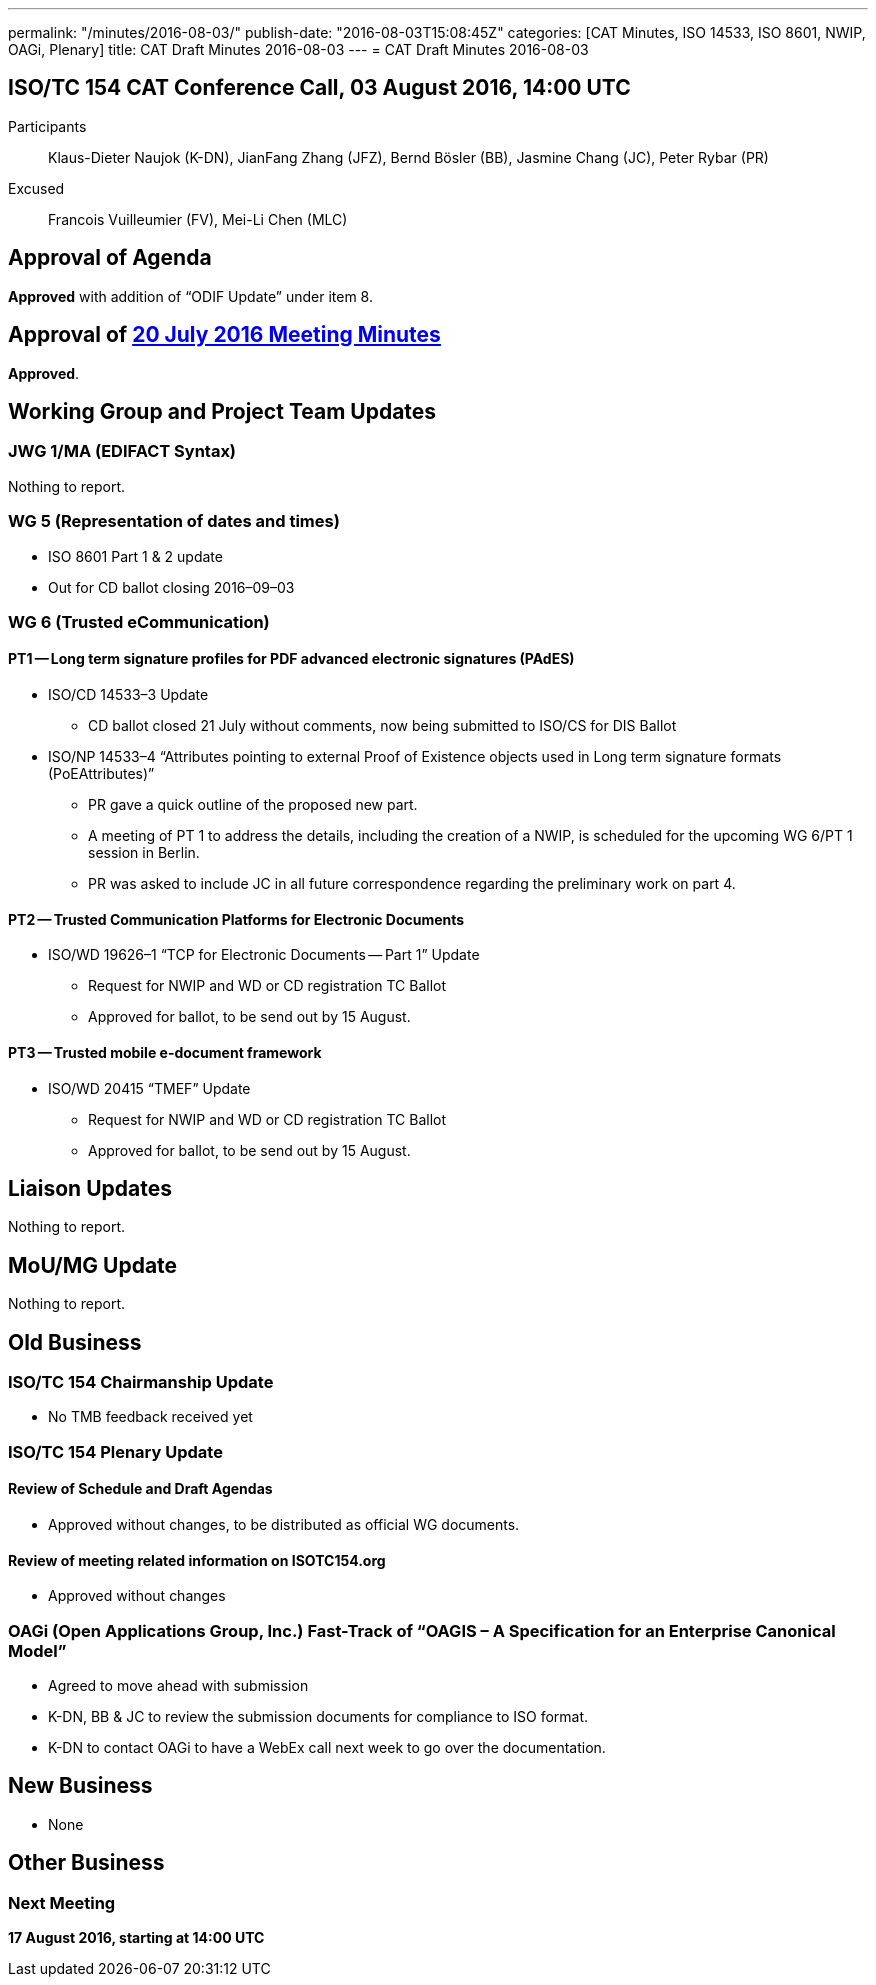 ---
permalink: "/minutes/2016-08-03/"
publish-date: "2016-08-03T15:08:45Z"
categories: [CAT Minutes, ISO 14533, ISO 8601, NWIP, OAGi, Plenary]
title: CAT Draft Minutes 2016-08-03
---
= CAT Draft Minutes 2016-08-03

== ISO/TC 154 CAT Conference Call, 03 August 2016, 14:00 UTC
Participants::  Klaus-Dieter Naujok (K-DN), JianFang Zhang (JFZ), Bernd Bösler (BB), Jasmine Chang (JC), Peter Rybar (PR)
Excused::  Francois Vuilleumier (FV), Mei-Li Chen (MLC)


== Approval of Agenda

*Approved* with addition of "`ODIF Update`" under item 8.

== Approval of link:/minutes/2016-07-20[20 July 2016 Meeting Minutes]

*Approved*.

== Working Group and Project Team Updates

=== JWG 1/MA (EDIFACT Syntax)

Nothing to report.

=== WG 5 (Representation of dates and times)

* ISO 8601 Part 1 & 2 update

* Out for CD ballot closing 2016–09–03




=== WG 6 (Trusted eCommunication)

==== PT1 -- Long term signature profiles for PDF advanced electronic signatures (PAdES)

* ISO/CD 14533–3 Update

** CD ballot closed 21 July without comments, now being submitted to ISO/CS for DIS Ballot


* ISO/NP 14533–4 "`Attributes pointing to external Proof of Existence objects used in Long term signature formats (PoEAttributes)`"

** PR gave a quick outline of the proposed new part.
** A meeting of PT 1 to address the details, including the creation of a NWIP, is scheduled for the upcoming WG 6/PT 1 session in Berlin.
** PR was asked to include JC in all future correspondence regarding the preliminary work on part 4.




==== PT2 -- Trusted Communication Platforms for Electronic Documents

* ISO/WD 19626–1 "`TCP for Electronic Documents -- Part 1`" Update

** Request for NWIP and WD or CD registration TC Ballot

** Approved for ballot, to be send out by 15 August.






==== PT3 -- Trusted mobile e-document framework

* ISO/WD 20415 "`TMEF`" Update

** Request for NWIP and WD or CD registration TC Ballot

** Approved for ballot, to be send out by 15 August.










== Liaison Updates

Nothing to report.

== MoU/MG Update

Nothing to report.

== Old Business

=== ISO/TC 154 Chairmanship Update

* No TMB feedback received yet


=== ISO/TC 154 Plenary Update

==== Review of Schedule and Draft Agendas

* Approved without changes, to be distributed as official WG documents.


==== Review of meeting related information on ISOTC154.org

* Approved without changes



=== OAGi (Open Applications Group, Inc.) Fast-Track of "`OAGIS – A Specification for an Enterprise Canonical Model`"

* Agreed to move ahead with submission
* K-DN, BB & JC to review the submission documents for compliance to ISO format.
* K-DN to contact OAGi to have a WebEx call next week to go over the documentation.




== New Business

* None


== Other Business


=== Next Meeting

*17 August 2016, starting at 14:00 UTC*
